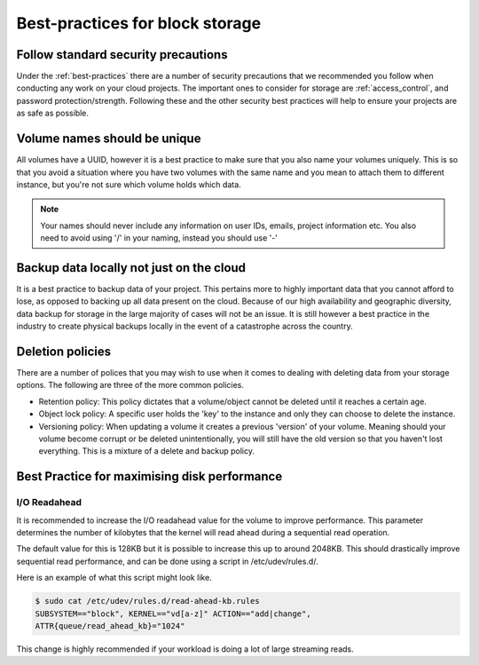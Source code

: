 ################################
Best-practices for block storage
################################

Follow standard security precautions
====================================

Under the :ref:`best-practices` there are a number of security
precautions that we recommended you follow when conducting any work on your
cloud projects. The important ones to consider for storage are
:ref:`access_control`, and password protection/strength. Following these and
the other security best practices will help to ensure your projects are as safe
as possible.

Volume names should be unique
=============================

All volumes have a UUID, however it is a best practice to make sure that
you also name your volumes uniquely. This is so that you avoid a situation
where you have two volumes with the same name and you mean to attach them to
different instance, but you're not sure which volume holds which data.

.. note::

  Your names should never include any information on user IDs, emails, project
  information etc. You also need to avoid using '/' in your naming, instead you
  should use '-'


Backup data locally not just on the cloud
=========================================

It is a best practice to backup data of your project. This pertains more to
highly important data that you cannot afford to lose, as opposed to backing up
all data present on the cloud. Because of our high availability and
geographic diversity, data backup for storage in the large majority of cases
will not be an issue. It is still however a best practice in the industry to
create physical backups locally in the event of a catastrophe across the
country.

Deletion policies
=================

There are a number of polices that you may wish to use when it comes to dealing
with deleting data from your storage options. The following are three of the
more common policies.

- Retention policy: This policy dictates that a volume/object cannot be deleted
  until it reaches a certain age.
- Object lock policy: A specific user holds the 'key' to the instance and only
  they can choose to delete the instance.
- Versioning policy: When updating a volume it creates a previous 'version' of
  your volume. Meaning should your volume become corrupt or be deleted
  unintentionally, you will still have the old version so that you haven't lost
  everything. This is a mixture of a delete and backup policy.



Best Practice for maximising disk performance
=============================================

I/O Readahead
-------------

It is recommended to increase the I/O readahead value for the volume to improve
performance. This parameter determines the number of kilobytes that the kernel
will read ahead during a sequential read operation.

The default value for this is 128KB but it is possible to increase this up to
around 2048KB. This should drastically improve sequential read performance, and
can be done using a script in /etc/udev/rules.d/.

Here is an example of what this script might look like.

.. code-block:: console

  $ sudo cat /etc/udev/rules.d/read-ahead-kb.rules
  SUBSYSTEM=="block", KERNEL=="vd[a-z]" ACTION=="add|change",
  ATTR{queue/read_ahead_kb}="1024"

This change is highly recommended if your workload is doing a lot of large
streaming reads.
